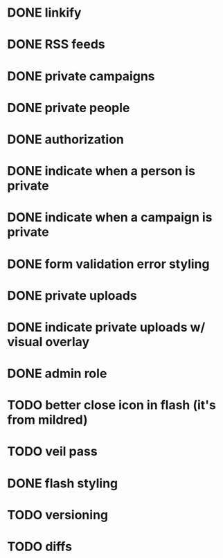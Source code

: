 * DONE linkify
* DONE RSS feeds
* DONE private campaigns
* DONE private people
* DONE authorization
* DONE indicate when a person is private
* DONE indicate when a campaign is private
* DONE form validation error styling
* DONE private uploads
* DONE indicate private uploads w/ visual overlay
* DONE admin role
* TODO better close icon in flash (it's from mildred)
* TODO veil pass
* DONE flash styling
* TODO versioning
* TODO diffs
